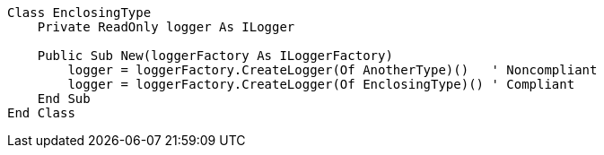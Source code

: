 [source,vbnet]
----
Class EnclosingType
    Private ReadOnly logger As ILogger

    Public Sub New(loggerFactory As ILoggerFactory)
        logger = loggerFactory.CreateLogger(Of AnotherType)()   ' Noncompliant
        logger = loggerFactory.CreateLogger(Of EnclosingType)() ' Compliant
    End Sub
End Class
----
